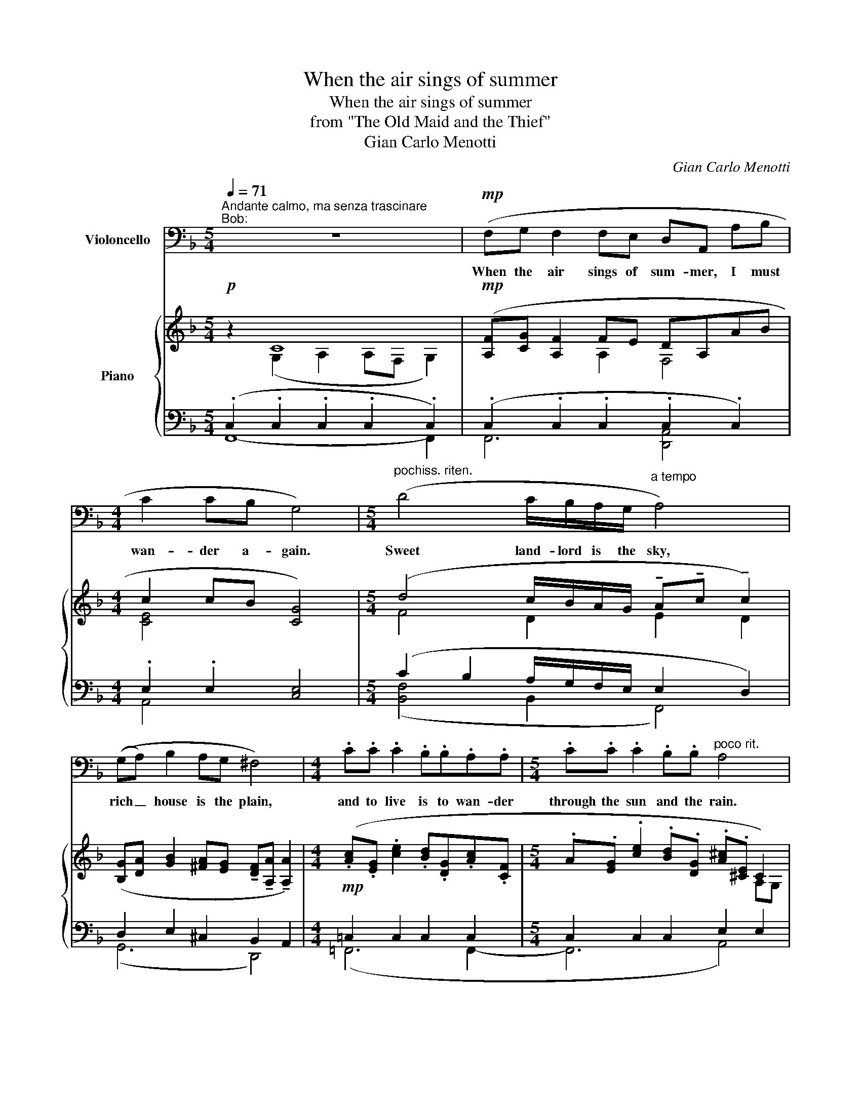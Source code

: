 X:1
T:When the air sings of summer
T:When the air sings of summer
T:from "The Old Maid and the Thief"
T:Gian Carlo Menotti
C:Gian Carlo Menotti
%%score 1 { ( 2 3 ) | ( 4 5 6 ) }
L:1/8
Q:1/4=71
M:5/4
K:F
V:1 bass nm="Violoncello"
V:2 treble nm="Piano"
V:3 treble 
V:4 bass 
V:5 bass 
V:6 bass 
V:1
"^Andante calmo, ma senza trascinare""^Bob:" z10 |!mp! (F,G, F,2 F,E, D,A,, A,B, | %2
w: |When the air sings of sum- mer, I must|
[M:4/4] C2 CB, G,4) |[M:5/4]"^pochiss. riten." (D4 C/B,/A,/G,/"^a tempo" A,4) | %4
w: wan- der a- gain.|Sweet land- lord is the sky,|
 ((G,A,) B,2 A,G, ^F,4) |[M:4/4] .C.C .C2 .B,.B,.A,.A, |[M:5/4] .C.C .C2 .B,.B,"^poco rit." A,4 | %7
w: rich _ house is the plain,|and to live is to wan- der|through the sun and the rain.|
"^a tempo" (F,G, F,2 F,E, D,A,, A,B, |[M:4/4] C2 CA, D4- |[M:5/4] D4) z4 z2 | %10
w: When the air sings of sum- mer, I must|wan- der a- gain.|_|
!mp! A,A, A,2 G,A, ^F,F, F,2 | DD D2 C_B, A,B, C2 |[M:4/4] B,C D2 A,4 | %13
w: First you wan- der in youth and joy|then you'll wan- der to still the fears|in an old heart.|
[M:5/4]!f! DD D2 CD =B,B, B,2 | _EE E2 DC =B,C D2 | CC CC _B,_A,"^rall." G,4 | %16
w: First you wan- der to find your love,|then you'll wan- der to hide your tears,|for a wand'- rer must de- part.|
!p! (F,G, F,2 F,E, D,A,, A,B, |[M:4/4] C2 CB, G,4) |[M:5/4] (D3 C (3B,A,G, A,4) | %19
w: When a man owns a house he is a|bird ina a cage|whose cap- tiv- i- ty pain|
 z (A, B,2 A,G,[Q:1/4=71]"^rit." ^F,4) || %20
w: is sweet- en'd with age.|
[M:6/4]!ff![Q:1/4=50]"^Largamente" (!fermata!=F4- F3[Q:1/4=52]"^Lento" E _D2 CB, | %21
w: Ah! _ the sharp joys of|
[M:3/4] (A,B,) C4) ||[M:5/4][Q:1/4=71]"^Andante"!pp! .C.C .C2 .B,.B, A,4 | %23
w: free- * dom|is my loss and my gain|
"^a tempo"!mf! (F,G, F,2 F,E, D,A,,)"^poco allarg." (A,B, |[M:4/4] C2 CA, D4- | %25
w: When the air sings of sum- mer, I must|wan- der a- gain.|
[M:5/4]"^a tempo" D6-"^molto rall." D4) | !fermata!z10 |] %27
w: _ _||
V:2
!p! z2 C8 |!mp! ([A,F][CG] [A,F]2 FE DA,AB |[M:4/4] c2 cB [CG]4) | %3
[M:5/4] (d4 c/B/A/G/ !tenuto!A!tenuto!c !tenuto!c2) | %4
 ([B,G][DA] [GB]2 [^FA][EG] !tenuto![DF]!tenuto![A,A] !tenuto![A,A]2) | %5
[M:4/4]!mp! (.[Ac].[EG] .[ce]2 .[Bd].[DG].[Ac].[CF] | %6
[M:5/4] .A.[EG] .[ce]2 .[Bd].[DG] .[A^c].[^CE] C2) |!p! ([A,F][=CG] [A,F]2 FE DA,AB | %8
[M:4/4]!<(! c2 cA!<)! [DFAd]4) | %9
[M:5/4]!f! (!tenuto![Af]!tenuto![Af] !tenuto![Af]2!>(! !tenuto![Ae]!tenuto![Ae]) d4!>)! | %10
!p! (AA A2 GA [D^F][A,A] [A,A]2) | (AB _B2 [CGc][^C^c] [^FA][Dd] [Dd]2 | %12
[M:4/4] [GB][Dd] [Dd]2 [^FA][Dd] [Dd]2) |[M:5/4]!f! (d'd' d'2 c'd' [_e^f=b]!>(![dd'] [dd']2)!>)! | %14
 (d_e e2 [Fcf][^F^f] [=Bd][Gg] [Gg]2) | (g_a a2 [_Bf_b][=B=b] [=eg]!>(![cc'] [cc']2)!>)! | %16
!p! ([A,F][CG] [A,F]2 FE DA, AB |[M:4/4] c2 cB G4) | %18
[M:5/4] (d3 c (3BAG !tenuto!A!tenuto!c !tenuto!c2) | %19
 ([B,G][DA] [GB]2!>(! [^FA][EG]!>)! !tenuto![DF]!tenuto![A,A] !tenuto![A,A]2) || %20
[M:6/4]!ff! (!fermata!f4- f3 =e _d2 [_A=c][GB] |[M:3/4] [F=A]!>(![GB] [Ac]4)!>)! || %22
[M:5/4]!pp! (.[Ac].[EG] .[ce]2 .[Bd].[DG] .[A^c].[^CE] C2) | %23
!<(! ([A,F][CG] [FA]2 [FA]!<)![Ec] !arpeggio![DFAd]4 | %24
[M:4/4]!f!!<(! !arpeggio![EAce]4 !arpeggio![DFAd]4)!<)! | %25
[M:5/4]!ff! (!tenuto![faf']!tenuto![faf'] !tenuto![faf']2!>(! !tenuto![eae']!tenuto![eae']!>)! (a2 g2)) | %26
"^lunga" !arpeggio!!fermata![^F,A,D^F]8 x2 |] %27
V:3
 x2 (G,2 A,2 A,F, G,2) | x4 A,2 F,4 |[M:4/4] [CE]4 x4 |[M:5/4] F4 D2 E2 D2 | x10 |[M:4/4] x8 | %6
[M:5/4] x8 A,G, | x4 A,2 F,4 |[M:4/4] x8 |[M:5/4] x6 (A2 G2) | [A,^F]2 [=B,-F]2 [B,E]2 x4 | %11
 _B,4 x6 |[M:4/4] x8 |[M:5/4] [dg=b]2 [egb]2 [^fa]2 x4 | _E4 x6 | _A4 x6 | x4 A,2 F,4 | %17
[M:4/4] [CE]4 C4 |[M:5/4] F4 D2 !tenuto!E!tenuto!D !tenuto!D2 | x10 ||[M:6/4] [B_d]4 _c4 B2 x2 | %21
[M:3/4] x6 ||[M:5/4] x8 (A,G,) | x10 |[M:4/4] x8 |[M:5/4] x6 [dd']4 | x10 |] %27
V:4
 (.C,2 .C,2 .C,2 .C,2 .C,2) | (.C,2 .C,2 .C,2 .C,2 .C,2) |[M:4/4] .E,2 .E,2 [C,E,]4 | %3
[M:5/4] (C2 B,2 A,/G,/F,/E,/ E,2 D,2) | D,2 E,2 ^C,2 B,,2 A,,2 |[M:4/4] =C,2 C,2 C,2 C,2 | %6
[M:5/4] C,2 C,2 C,2 E,2 E,2 | C,2 C,2 C,2 D,2 D,2 |[M:4/4] E,2 E,2 [A,,D,]4 | %9
[M:5/4] (!tenuto![DF]!tenuto![DF] !tenuto![DF]2 !tenuto![CE]!tenuto![CE]) [B,D]4 | %10
 (A,,2 =B,,2 ^C,2 _B,,2 A,,2) | D,2 _E,2 =E,2 ^F,4 |[M:4/4] G,4 ^F,4 | %13
[M:5/4] ([D,G,=B,]2 [E,G,B,]2 [^F,A,C]2 [_E,F,B,]2 [D,G,B,]2) | (G,2 _A,2 =A,2 =B,C D2) | %15
 C2 _D2 =D2 E4 | C,2 C,2 C,2 D,2 D,2 |[M:4/4] E,2 E,2 E,4 |[M:5/4] (C2 B,A, (3G,F,E, E,2 D,2) | %19
 (D,2 E,2 ^C,2 _B,,2 A,,2) ||[M:6/4] !fermata!G4 _A4 G2 =E2 |[M:3/4] _D2 C4 || %22
[M:5/4] (.C,2 .C,2 .C,2 .E,2 .E,2) | .=C,2 .C,2 .C,2 !arpeggio![D,,A,,D,A,]4 | %24
[M:4/4] !arpeggio![A,,E,A,C]4 !arpeggio![D,,A,,D,F,A,]4 | %25
[M:5/4][K:treble] (!tenuto![DFA]!tenuto![DFA] !tenuto![DFA]2 !tenuto![CEA]!tenuto![CEA] (A2 G2)) | %26
[K:bass] !arpeggio![D,,A,,]8 x2 |] %27
V:5
 F,,8- F,,2 | F,,6 [D,,A,,]4 |[M:4/4] A,,4 x4 |[M:5/4] ([B,,F,]4 B,,2 F,,4) | (G,,6 D,,4) | %5
[M:4/4] (=F,,6 F,,2- |[M:5/4] F,,6 A,,4) | (F,,6 [D,,A,,]4 |[M:4/4] A,,4 D,,4) |[M:5/4] x10 | %10
 D,,6 D,,4 | (G,,6 A,,B,, C,2 |[M:4/4] B,,C, D,2 A,,4) |[M:5/4]{/G,,} G,,6{/G,,} G,,4 | C,6 D,4 | %15
 (F,6 G,4) | (F,,6 [D,,A,,]4 |[M:4/4] A,,4 C,4) |[M:5/4] [B,,F,]6 F,,4 | G,,6 D,,4 || %20
[M:6/4] (!arpeggio![B,,,_D,,=F,,G,,B,,_D,=F,G,]12 |[M:3/4] F,6) ||[M:5/4] F,,6 A,,4 | F,,6 x4 | %24
[M:4/4] x8 |[M:5/4][K:treble] x6 [B,D]4 |[K:bass] x10 |] %27
V:6
 x10 | x10 |[M:4/4] x8 |[M:5/4] x10 | x10 |[M:4/4] x8 |[M:5/4] x10 | x10 |[M:4/4] x8 |[M:5/4] x10 | %10
 x10 | x10 |[M:4/4] x8 |[M:5/4] x10 | x10 | x10 | x10 |[M:4/4] x8 |[M:5/4] x10 | x10 || %20
[M:6/4] [B,_D]8- [B,D]4 |[M:3/4] x6 ||[M:5/4] x10 | x10 |[M:4/4] x8 |[M:5/4][K:treble] x10 | %26
[K:bass] x10 |] %27

